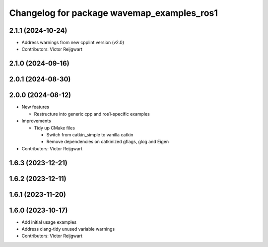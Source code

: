 ^^^^^^^^^^^^^^^^^^^^^^^^^^^^^^^^^^^^^^^^^^^
Changelog for package wavemap_examples_ros1
^^^^^^^^^^^^^^^^^^^^^^^^^^^^^^^^^^^^^^^^^^^

2.1.1 (2024-10-24)
------------------
* Address warnings from new cpplint version (v2.0)
* Contributors: Victor Reijgwart

2.1.0 (2024-09-16)
------------------

2.0.1 (2024-08-30)
------------------

2.0.0 (2024-08-12)
------------------
* New features

  * Restructure into generic cpp and ros1-specific examples

* Improvements

  * Tidy up CMake files

    * Switch from catkin_simple to vanilla catkin
    * Remove dependencies on catkinized gflags, glog and Eigen

* Contributors: Victor Reijgwart

1.6.3 (2023-12-21)
------------------

1.6.2 (2023-12-11)
------------------

1.6.1 (2023-11-20)
------------------

1.6.0 (2023-10-17)
------------------
* Add initial usage examples
* Address clang-tidy unused variable warnings
* Contributors: Victor Reijgwart
